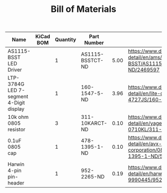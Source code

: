 #+TITLE: Bill of Materials

| Name                                    | KiCad BOM | Quantity | Part Number      |      |                                                                                               |
|-----------------------------------------+-----------+----------+------------------+------+-----------------------------------------------------------------------------------------------|
| AS1115-BSST LED Driver                  |           |        1 | AS1115-BSSTCT-ND | 5.00 | https://www.digikey.com/product-detail/en/ams/AS1115-BSST/AS1115-BSSTCT-ND/2469597            |
| LTP-3784G LED 7-segment 4-Digit display |           |        1 | 160-1547-5-ND    | 3.96 | https://www.digikey.com/product-detail/en/lite-on-inc/LTC-4727JS/160-1547-5-ND/408220         |
| 10k ohm 0805 resistor                   |           |        3 | 311-10KARCT-ND   | 0.10 | https://www.digikey.com/product-detail/en/yageo/RC0805JR-0710KL/311-10KARCT-ND/731188         |
| 0.1uF 0805 cap                          |           |        1 | 478-1395-1-ND    | 0.10 | https://www.digikey.com/product-detail/en/avx-corporation/08055C104KAT2A/478-1395-1-ND/564427 |
| Harwin 4-pin pin-header                 |           |        1 | 952-2265-ND      | 0.19 | https://www.digikey.com/product-detail/en/harwin-inc/M20-9990445/952-2265-ND/3728229          |



